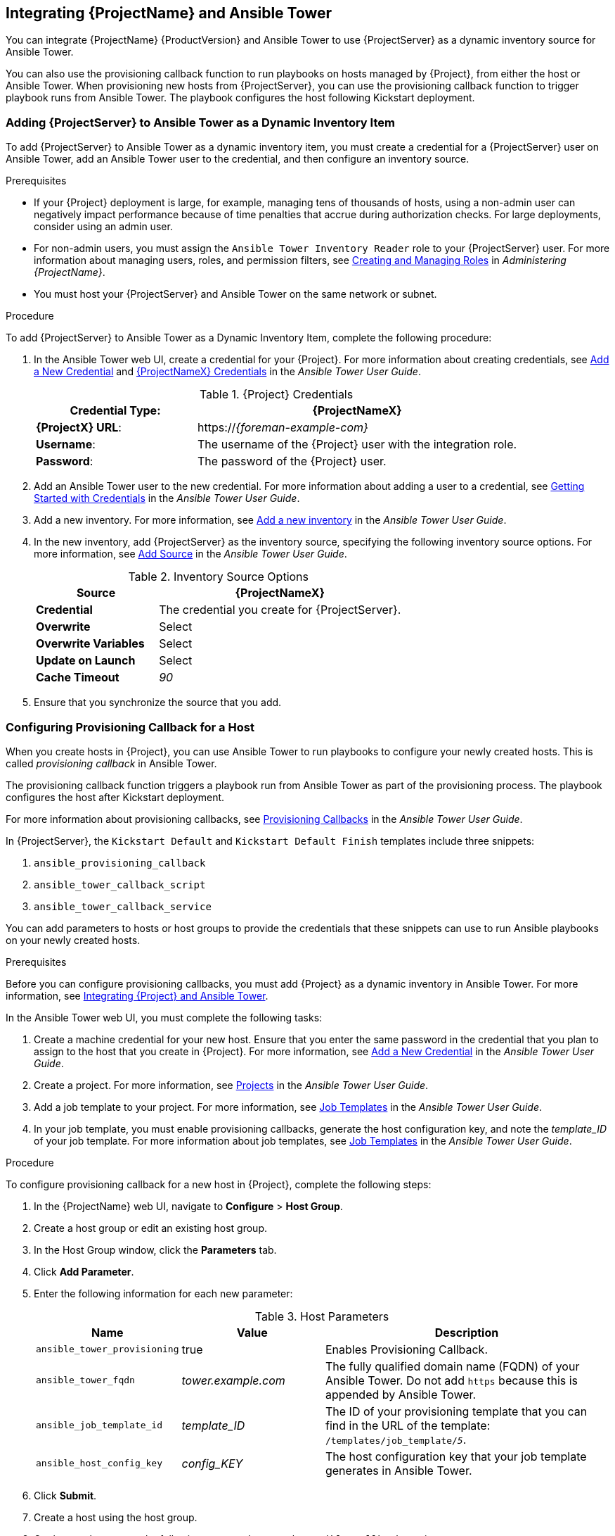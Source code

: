 [[chap-Red_Hat_Satellite-Managing_Hosts-Integrating_Satellite_and_Ansible_Tower]]
== Integrating {ProjectName} and Ansible Tower

You can integrate {ProjectName}{nbsp}{ProductVersion} and Ansible Tower to use {ProjectServer} as a dynamic inventory source for Ansible Tower.

You can also use the provisioning callback function to run playbooks on hosts managed by {Project}, from either the host or Ansible Tower. When provisioning new hosts from {ProjectServer}, you can use the provisioning callback function to trigger playbook runs from Ansible Tower. The playbook configures the host following Kickstart deployment.

[[sect-Red_Hat_Satellite-Managing_Hosts-Integrating_Satellite_and_Ansible_Tower-Adding_Satellite_Server_to_Ansible_Tower_as_a_Dynamic_Inventory_Item]]
=== Adding {ProjectServer} to Ansible Tower as a Dynamic Inventory Item

To add {ProjectServer} to Ansible Tower as a dynamic inventory item, you must create a credential for a {ProjectServer} user on Ansible Tower, add an Ansible Tower user to the credential, and then configure an inventory source.

.Prerequisites

* If your {Project} deployment is large, for example, managing tens of thousands of hosts, using a non-admin user can negatively impact performance because of time penalties that accrue during authorization checks. For large deployments, consider using an admin user.
* For non-admin users, you must assign the `Ansible Tower Inventory Reader` role to your {ProjectServer} user. For more information about managing users, roles, and permission filters, see https://access.redhat.com/documentation/en-us/red_hat_satellite/{ProductVersion}/html/administering_red_hat_satellite/chap-{Project_Link}-Administering_{Project_Link}-Users_and_Roles#sect-{Project_Link}-Administering_{Project_Link}-Users_and_Roles-Creating_and_Managing_Roles[Creating and Managing Roles] in _Administering {ProjectName}_.
* You must host your {ProjectServer} and Ansible Tower on the same network or subnet.

[[proc-Red_Hat_Satellite-Managing_Hosts-Integrating_Satellite_and_Ansible_Tower-To_Add_Satellite_Server_to_Ansible_Tower_as_a_Dynamic_Inventory_Item]]
.Procedure

To add {ProjectServer} to Ansible Tower as a Dynamic Inventory Item, complete the following procedure:

. In the Ansible Tower web UI, create a credential for your {Project}. For more information about creating credentials, see http://docs.ansible.com/ansible-tower/latest/html/userguide/credentials.html#add-a-new-credential[Add a New Credential] and http://docs.ansible.com/ansible-tower/latest/html/userguide/credentials.html#red-hat-satellite-6[{ProjectNameX} Credentials] in the _Ansible Tower User Guide_.
+
[[tabl-Red_Hat_Satellite-Managing_Hosts-Integrating_Satellite_and_Ansible_Tower-Satellite_Credentials]]
.{Project} Credentials
[cols="1a,2a"options="header"]
|====
|*Credential Type*: |*{ProjectNameX}*
|*{ProjectX} URL*: |https://_{foreman-example-com}_
|*Username*: |The username of the {Project} user with the integration role.
|*Password*: |The password of the {Project} user.
|====
+
. Add an Ansible Tower user to the new credential. For more information about adding a user to a credential, see http://docs.ansible.com/ansible-tower/latest/html/userguide/credentials.html#getting-started-with-credentials[Getting Started with Credentials] in the _Ansible Tower User Guide_.
. Add a new inventory. For more information, see http://docs.ansible.com/ansible-tower/latest/html/userguide/inventories.html#add-a-new-inventory[Add a new inventory] in the _Ansible Tower User Guide_.
. In the new inventory, add {ProjectServer} as the inventory source, specifying the following inventory source options. For more information, see https://docs.ansible.com/ansible-tower/latest/html/userguide/inventories.html#add-source[Add Source] in the _Ansible Tower User Guide_.
+
[[tabl-Red_Hat_Satellite-Managing_Hosts-Integrating_Satellite_and_Ansible_Tower-Inventory_Source_Options]]
.Inventory Source Options
[cols="1a,2a"options="header"]
|====
|*Source* |*{ProjectNameX}*
|*Credential* |The credential you create for {ProjectServer}.
|*Overwrite* |Select
|*Overwrite Variables* | Select
|*Update on Launch* |Select
|*Cache Timeout* |_90_
|====
+
. Ensure that you synchronize the source that you add.

[[sect-Red_Hat_Satellite-Managing_Hosts-Integrating_Satellite_and_Ansible_Tower-Configuring_Provisioning_Callback_for_a_Host]]
=== Configuring Provisioning Callback for a Host

When you create hosts in {Project}, you can use Ansible Tower to run playbooks to configure your newly created hosts. This is called _provisioning callback_ in Ansible Tower.

The provisioning callback function triggers a playbook run from Ansible Tower as part of the provisioning process. The playbook configures the host after Kickstart deployment.

For more information about provisioning callbacks, see http://docs.ansible.com/ansible-tower/latest/html/userguide/job_templates.html#provisioning-callbacks[Provisioning Callbacks] in the _Ansible Tower User Guide_.

In {ProjectServer}, the `Kickstart Default` and `Kickstart Default Finish` templates include three snippets:

. `ansible_provisioning_callback`
. `ansible_tower_callback_script`
. `ansible_tower_callback_service`

You can add parameters to hosts or host groups to provide the credentials that these snippets can use to run Ansible playbooks on your newly created hosts.

.Prerequisites

Before you can configure provisioning callbacks, you must add {Project} as a dynamic inventory in Ansible Tower. For more information, see xref:chap-{Project_Link}-Managing_Hosts-Integrating_{Project}_and_Ansible_Tower[Integrating {Project} and Ansible Tower].

In the Ansible Tower web UI, you must complete the following tasks:

. Create a machine credential for your new host. Ensure that you enter the same password in the credential that you plan to assign to the host that you create in {Project}. For more information, see https://docs.ansible.com/ansible-tower/latest/html/userguide/credentials.html#add-a-new-credential[Add a New Credential] in the _Ansible Tower User Guide_.
. Create a project. For more information, see https://docs.ansible.com/ansible-tower/latest/html/userguide/projects.html[Projects] in the _Ansible Tower User Guide_.
. Add a job template to your project. For more information, see https://docs.ansible.com/ansible-tower/latest/html/userguide/job_templates.html#create-a-job-template[Job Templates] in the _Ansible Tower User Guide_.
. In your job template, you must enable provisioning callbacks, generate the host configuration key, and note the _template_ID_ of your job template. For more information about job templates, see http://docs.ansible.com/ansible-tower/latest/html/userguide/job_templates.html#[Job Templates] in the _Ansible Tower User Guide_.

[[proc-Red_Hat_Satellite-Managing_Hosts-Integrating_Satellite_and_Ansible_Tower-To_Configure_Provisioning_Callback_for_a_Host]]
.Procedure

To configure provisioning callback for a new host in {Project}, complete the following steps:

. In the {ProjectName} web UI, navigate to *Configure* > *Host Group*.
. Create a host group or edit an existing host group.
. In the Host Group window, click the *Parameters* tab.
. Click *Add Parameter*.
. Enter the following information for each new parameter:
+
[[tabl-Red_Hat_Satellite-Managing_Hosts-Integrating_Satellite_and_Ansible_Tower-Host_Parameters]]
.Host Parameters
[cols="1a,1a,2a"options="header"]
|====
|Name |Value |Description
|`ansible_tower_provisioning` |true |Enables Provisioning Callback.
|`ansible_tower_fqdn` |_tower.example.com_ |The fully qualified domain name (FQDN) of your Ansible Tower. Do not add `https` because this is appended by Ansible Tower.
|`ansible_job_template_id` |_template_ID_ |The ID of your provisioning template that you can find in the URL of the template: `/templates/job_template/_5_`.
|`ansible_host_config_key` |_config_KEY_ |The host configuration key that your job template generates in Ansible Tower.
|====
+
. Click *Submit*.
. Create a host using the host group.
. On the new host, enter the following command to start the `ansible-callback` service:
+
[options="nowrap" subs="+quotes,verbatim"]
----
# systemctl start ansible-callback
----
+
. On the new host, enter the following command to output the status of the `ansible-callback` service:
+
[options="nowrap" subs="+quotes,verbatim"]
----
# systemctl status ansible-callback
----
+
Provisioning callback is configured correctly if the command returns the following output:
+
[options="nowrap" subs="+quotes,verbatim"]
----
SAT_host systemd[1]: Started Provisioning callback to Ansible Tower...
----

.Manual Provisioning Callback
You can use the provisioning callback URL and the host configuration key from a host to call Ansible Tower. For example:
[options="nowrap" subs="+quotes"]
----
# curl -k -s --data curl --insecure --data host_config_key=_my_config_key_ \
 https://_tower.example.com_/api/v2/job_templates/_8_/callback/
----

Ensure that you use `https` when you enter the provisioning callback URL.

This triggers the playbook run specified in the template against the host.
